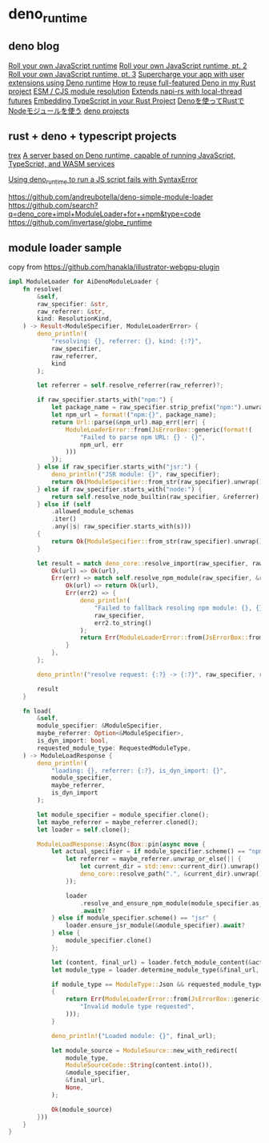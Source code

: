 * deno_runtime

** deno blog

[[https://deno.com/blog/roll-your-own-javascript-runtime][Roll your own JavaScript runtime]]
[[https://deno.com/blog/roll-your-own-javascript-runtime-pt2][Roll your own JavaScript runtime, pt. 2]]
[[https://deno.com/blog/roll-your-own-javascript-runtime-pt3][Roll your own JavaScript runtime, pt. 3]]
[[https://secutils.dev/docs/blog/rust-application-with-js-extensions][Supercharge your app with user extensions using Deno runtime]]
[[https://stackoverflow.com/questions/79486773/how-to-reuse-full-featured-deno-in-my-rust-project][How to reuse full-featured Deno in my Rust project]]
[[https://crates.io/crates/oxc_resolver][ESM / CJS module resolution]]
[[https://github.com/alshdavid/napi_ext][Extends napi-rs with local-thread futures]]
[[https://cheatcod3.hashnode.dev/embedding-typescript-in-your-rust-project][Embedding TypeScript in your Rust Project]]
[[https://zenn.dev/skanehira/articles/2022-11-20-rust-deno-node][Denoを使ってRustでNodeモジュールを使う]]
[[https://scrapbox.io/uki00a/deno_core][deno projects]]

** rust + deno + typescript projects

[[https://github.com/data2evidence/trex][trex]]
[[https://github.com/supabase/edge-runtime][A server based on Deno runtime, capable of running JavaScript, TypeScript, and WASM services]]

[[https://github.com/denoland/deno/issues/29174][Using deno_runtime to run a JS script fails with SyntaxError]]


https://github.com/andreubotella/deno-simple-module-loader
https://github.com/search?q=deno_core+impl+ModuleLoader+for++npm&type=code
https://github.com/invertase/globe_runtime

** module loader sample

copy from https://github.com/hanakla/illustrator-webgpu-plugin

#+begin_src rust
impl ModuleLoader for AiDenoModuleLoader {
    fn resolve(
        &self,
        raw_specifier: &str,
        raw_referrer: &str,
        kind: ResolutionKind,
    ) -> Result<ModuleSpecifier, ModuleLoaderError> {
        deno_println!(
            "resolving: {}, referrer: {}, kind: {:?}",
            raw_specifier,
            raw_referrer,
            kind
        );

        let referrer = self.resolve_referrer(raw_referrer)?;

        if raw_specifier.starts_with("npm:") {
            let package_name = raw_specifier.strip_prefix("npm:").unwrap_or(raw_specifier);
            let npm_url = format!("npm:{}", package_name);
            return Url::parse(&npm_url).map_err(|err| {
                ModuleLoaderError::from(JsErrorBox::generic(format!(
                    "Failed to parse npm URL: {} - {}",
                    npm_url, err
                )))
            });
        } else if raw_specifier.starts_with("jsr:") {
            deno_println!("JSR module: {}", raw_specifier);
            return Ok(ModuleSpecifier::from_str(raw_specifier).unwrap());
        } else if raw_specifier.starts_with("node:") {
            return self.resolve_node_builtin(raw_specifier, &referrer);
        } else if (self
            .allowed_module_schemas
            .iter()
            .any(|s| raw_specifier.starts_with(s)))
        {
            return Ok(ModuleSpecifier::from_str(raw_specifier).unwrap());
        }

        let result = match deno_core::resolve_import(raw_specifier, raw_referrer) {
            Ok(url) => Ok(url),
            Err(err) => match self.resolve_npm_module(raw_specifier, &referrer) {
                Ok(url) => return Ok(url),
                Err(err2) => {
                    deno_println!(
                        "Failed to fallback resoling npm module: {}, {}",
                        raw_specifier,
                        err2.to_string()
                    );
                    return Err(ModuleLoaderError::from(JsErrorBox::from_err(err)));
                }
            },
        };

        deno_println!("resolve request: {:?} -> {:?}", raw_specifier, result);

        result
    }

    fn load(
        &self,
        module_specifier: &ModuleSpecifier,
        maybe_referrer: Option<&ModuleSpecifier>,
        is_dyn_import: bool,
        requested_module_type: RequestedModuleType,
    ) -> ModuleLoadResponse {
        deno_println!(
            "loading: {}, referrer: {:?}, is_dyn_import: {}",
            module_specifier,
            maybe_referrer,
            is_dyn_import
        );

        let module_specifier = module_specifier.clone();
        let maybe_referrer = maybe_referrer.cloned();
        let loader = self.clone();

        ModuleLoadResponse::Async(Box::pin(async move {
            let actual_specifier = if module_specifier.scheme() == "npm" {
                let referrer = maybe_referrer.unwrap_or_else(|| {
                    let current_dir = std::env::current_dir().unwrap();
                    deno_core::resolve_path(".", &current_dir).unwrap()
                });

                loader
                    .resolve_and_ensure_npm_module(module_specifier.as_str(), &referrer)
                    .await?
            } else if module_specifier.scheme() == "jsr" {
                loader.ensure_jsr_module(&module_specifier).await?
            } else {
                module_specifier.clone()
            };

            let (content, final_url) = loader.fetch_module_content(&actual_specifier).await?;
            let module_type = loader.determine_module_type(&final_url, &content);

            if module_type == ModuleType::Json && requested_module_type != RequestedModuleType::Json
            {
                return Err(ModuleLoaderError::from(JsErrorBox::generic(
                    "Invalid module type requested",
                )));
            }

            deno_println!("Loaded module: {}", final_url);

            let module_source = ModuleSource::new_with_redirect(
                module_type,
                ModuleSourceCode::String(content.into()),
                &module_specifier,
                &final_url,
                None,
            );

            Ok(module_source)
        }))
    }
}
#+end_src